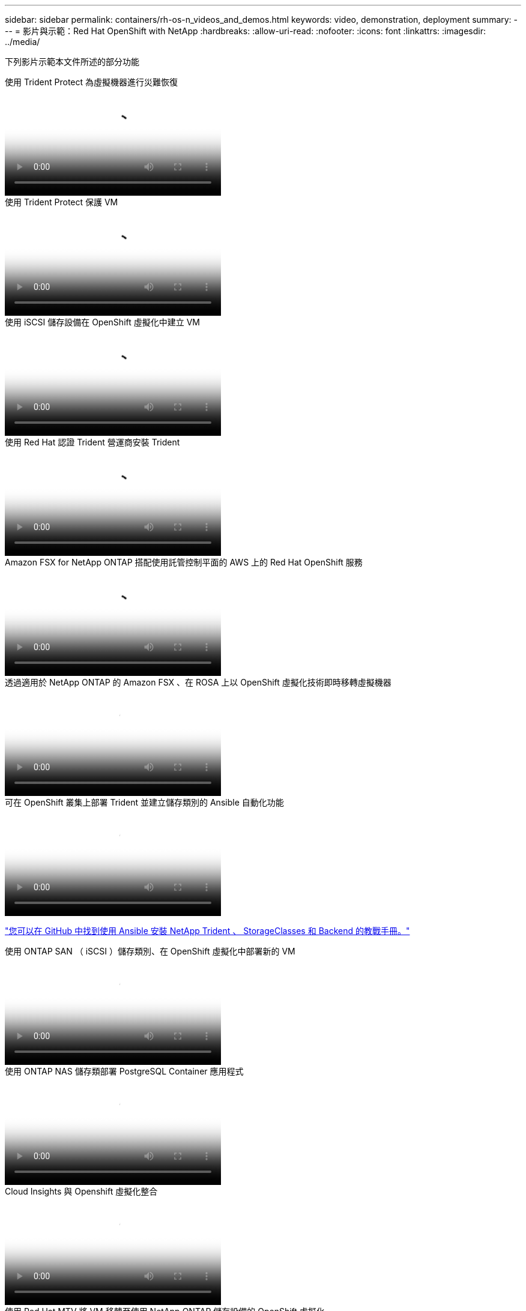 ---
sidebar: sidebar 
permalink: containers/rh-os-n_videos_and_demos.html 
keywords: video, demonstration, deployment 
summary:  
---
= 影片與示範：Red Hat OpenShift with NetApp
:hardbreaks:
:allow-uri-read: 
:nofooter: 
:icons: font
:linkattrs: 
:imagesdir: ../media/


[role="lead"]
下列影片示範本文件所述的部分功能

.使用 Trident Protect 為虛擬機器進行災難恢復
video::ae4bdcf7-b344-4f19-89ed-b2d500f94efd[panopto,width=360]
.使用 Trident Protect 保護 VM
video::4670e188-3d67-4207-84c5-b2d500f934a0[panopto,width=360]
.使用 iSCSI 儲存設備在 OpenShift 虛擬化中建立 VM
video::497b868d-2917-4824-bbaa-b2d500f92dda[panopto,width=360]
.使用 Red Hat 認證 Trident 營運商安裝 Trident
video::15c225f3-13ef-41ba-b255-b2d500f927c0[panopto,width=360]
.Amazon FSX for NetApp ONTAP 搭配使用託管控制平面的 AWS 上的 Red Hat OpenShift 服務
video::213061d2-53e6-4762-a68f-b21401519023[panopto,width=360]
.透過適用於 NetApp ONTAP 的 Amazon FSX 、在 ROSA 上以 OpenShift 虛擬化技術即時移轉虛擬機器
video::4b3ef03d-7d65-4637-9dab-b21301371d7d[panopto,width=360]
.可在 OpenShift 叢集上部署 Trident 並建立儲存類別的 Ansible 自動化功能
video::fae6605f-b61a-4a34-a97f-b1ed00d2de93[panopto,width=360]
link:https://github.com/NetApp/trident-install["您可以在 GitHub 中找到使用 Ansible 安裝 NetApp Trident 、 StorageClasses 和 Backend 的教戰手冊。"]

.使用 ONTAP SAN （ iSCSI ）儲存類別、在 OpenShift 虛擬化中部署新的 VM
video::2e2c6fdb-4651-46dd-b028-b1ed00d37da3[panopto,width=360]
.使用 ONTAP NAS 儲存類部署 PostgreSQL Container 應用程式
video::d3eacf8c-888f-4028-a695-b1ed00d28dee[panopto,width=360]
.Cloud Insights 與 Openshift 虛擬化整合
video::29ed6938-eeaf-4e70-ae7b-b15d011d75ff[panopto,width=360]
.使用 Red Hat MTV 將 VM 移轉至使用 NetApp ONTAP 儲存設備的 OpenShift 虛擬化
video::bac58645-dd75-4e92-b5fe-b12b015dc199[panopto,width=360]
.使用 Trident 的進階資料管理功能、容錯移轉 / 容錯回復 OpenShift VM （僅提供早期存取方案）
video::f2a8fa24-2971-4cdc-9bbb-b1f1007032ea[panopto,width=360]
.Cloud Insights 與 Openshift 虛擬化整合
video::29ed6938-eeaf-4e70-ae7b-b15d011d75ff[panopto,width=360]
.可在 OpenShift 叢集上部署 Trident 並建立儲存類別的 Ansible 自動化功能
video::fae6605f-b61a-4a34-a97f-b1ed00d2de93[panopto,width=360]
** GitHub 中的 Ansible 程式碼範例 **link:https://github.com/NetApp/trident-install["您可以在 GitHub 中找到使用 Ansible 安裝 NetApp Trident 、 StorageClasses 和 Backend 的教戰手冊。"]

.使用 ONTAP NAS 儲存類部署 PostgreSQL Container 應用程式
video::d3eacf8c-888f-4028-a695-b1ed00d28dee[panopto,width=360]
.工作負載移轉：採用NetApp的Red Hat OpenShift
video::27773297-a80c-473c-ab41-b01200fa009a[panopto,width=360]
.安裝OpenShift虛擬化：採用NetApp的Red Hat OpenShift
video::e589a8a3-ce82-4a0a-adb6-b01200f9b907[panopto,width=360]
.部署採用OpenShift虛擬化技術的虛擬機器-採用NetApp的Red Hat OpenShift
video::8a29fa18-8643-499e-94c7-b01200f9ce11[panopto,width=360]
.NetApp HCI for Red Hat OpenShift on Red Hat 虛擬化
video::13b32159-9ea3-4056-b285-b01200f0873a[panopto,width=360]